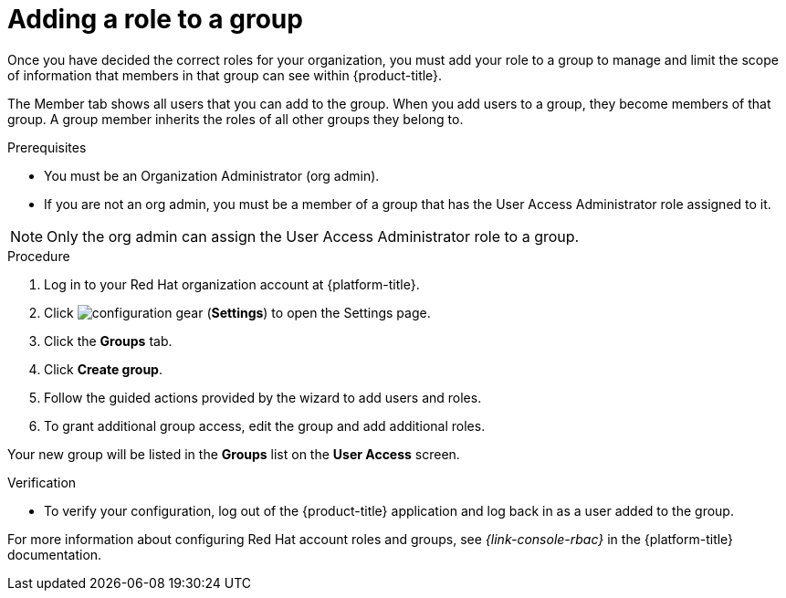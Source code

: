 // Module included in the following assemblies:
//
// assembly-cost-limiting-access-rbac.adoc
:_content-type: PROCEDURE
:experimental:


[id="adding-role-to-group-cost-rbac_{context}"]
= Adding a role to a group

[role="_abstract"]
Once you have decided the correct roles for your organization, you must add your role to a group to manage and limit the scope of information that members in that group can see within {product-title}.

The Member tab shows all users that you can add to the group. When you add users to a group, they become members of that group. A group member inherits the roles of all other groups they belong to.

.Prerequisites

* You must be an Organization Administrator (org admin).
* If you are not an org admin, you must be a member of a group that has the User Access Administrator role assigned to it.

[NOTE]
====
Only the org admin can assign the User Access Administrator role to a group.
====

.Procedure

. Log in to your Red Hat organization account at {platform-title}.
. Click image:configuration-gear.png[] (*Settings*) to open the Settings page.
. Click the *Groups* tab.
. Click *Create group*.
. Follow the guided actions provided by the wizard to add users and roles.
. To grant additional group access, edit the group and add additional roles.

Your new group will be listed in the *Groups* list on the *User Access* screen.

.Verification 

* To verify your configuration, log out of the {product-title} application and log back in as a user added to the group.

For more information about configuring Red Hat account roles and groups, see _{link-console-rbac}_ in the {platform-title} documentation.
